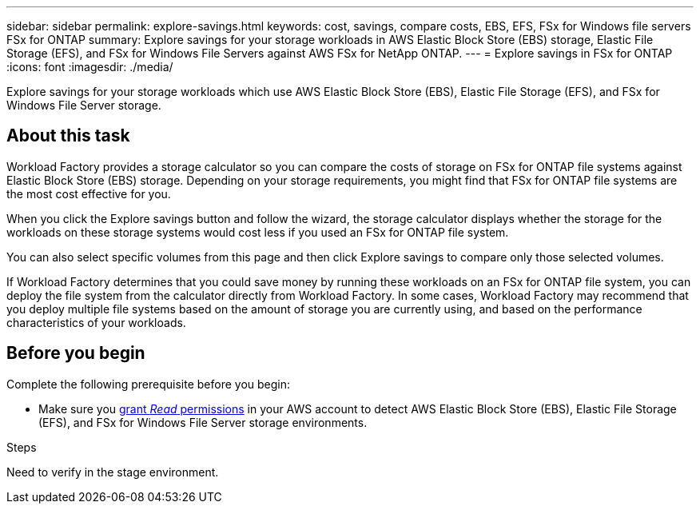 ---
sidebar: sidebar
permalink: explore-savings.html
keywords: cost, savings, compare costs, EBS, EFS, FSx for Windows file servers FSx for ONTAP
summary: Explore savings for your storage workloads in AWS Elastic Block Store (EBS) storage, Elastic File Storage (EFS), and FSx for Windows File Servers against AWS FSx for NetApp ONTAP. 
---
= Explore savings in FSx for ONTAP 
:icons: font
:imagesdir: ./media/

[.lead]
Explore savings for your storage workloads which use AWS Elastic Block Store (EBS), Elastic File Storage (EFS), and FSx for Windows File Server storage. 

== About this task
Workload Factory provides a storage calculator so you can compare the costs of storage on FSx for ONTAP file systems against Elastic Block Store (EBS) storage. Depending on your storage requirements, you might find that FSx for ONTAP file systems are the most cost effective for you.

When you click the Explore savings button and follow the wizard, the storage calculator displays whether the storage for the workloads on these storage systems would cost less if you used an FSx for ONTAP file system.

You can also select specific volumes from this page and then click Explore savings to compare only those selected volumes.

If Workload Factory determines that you could save money by running these workloads on an FSx for ONTAP file system, you can deploy the file system from the calculator directly from Workload Factory. In some cases, Workload Factory may recommend that you deploy multiple file systems based on the amount of storage you are currently using, and based on the performance characteristics of your workloads.

== Before you begin
Complete the following prerequisite before you begin: 

* Make sure you link:https://docs.netapp.com/us-en/workload-setup-admin/manage-credentials.html#grant-permissions[grant _Read_ permissions^] in your AWS account to detect AWS Elastic Block Store (EBS), Elastic File Storage (EFS), and FSx for Windows File Server storage environments. 

.Steps
Need to verify in the stage environment.

